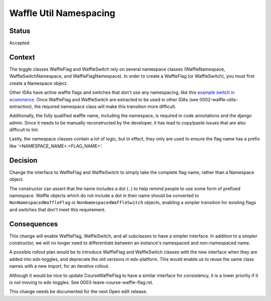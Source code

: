 Waffle Util Namespacing
***********************

Status
======

Accepted

Context
=======

The toggle classes WaffleFlag and WaffleSwitch rely on several namespace classes (WaffleNamespace, WaffleSwitchNamespace, and WaffleFlagNamespace). In order to create a WaffleFlag (or WaffleSwitch), you must first create a Namespace object.

Other IDAs have active waffle flags and switches that don't use any namespacing, like this `example switch in ecommerce`_. Once WaffleFlag and WaffleSwitch are extracted to be used in other IDAs (see 0002-waffle-utils-extraction), the required namespace class will make this transition more difficult.

Additionally, the fully qualified waffle name, including the namespace, is required in code annotations and the django admin. Since it needs to be manually reconstructed by the developer, it has lead to copy/paste issues that are also difficult to lint.

Lastly, the namespace classes contain a lot of logic, but in effect, they only are used to ensure the flag name has a prefix like '<NAMESPACE_NAME>.<FLAG_NAME>'.

.. _example switch in ecommerce: https://github.com/edx/ecommerce/blob/e899c78325ac492d0a2b1ea0aab4d5e230262b8f/ecommerce/extensions/dashboard/users/views.py#L21

Decision
========

Change the interface to WaffleFlag and WaffleSwitch to simply take the complete flag name, rather than a Namespace object.

The constructor can assert that the name includes a dot (``.``) to help remind people to use some form of prefixed namespace. Waffle objects which do not include a dot in their name should be converted to ``NonNamespacedWaffleFlag`` or ``NonNamespacedWaffleSwitch`` objects, enabling a simpler transition for existing flags and switches that don't meet this requirement.

Consequences
============

This change will enable WaffleFlag, WaffleSwitch, and all subclasses to have a simpler interface. In addition to a simpler constructor, we will no longer need to differentiate between an instance's namespaced and non-namespaced name.

A possible rollout plan would be to introduce WaffleFlag and WaffleSwitch classes with the new interface when they are added into edx-toggles, and deprecate the old versions in edx-platform. This would enable us to reuse the same class names with a new import, for an iterative rollout.

Although it would be nice to update CourseWaffleFlag to have a similar interface for consistency, it is a lower priority if it is not moving to edx-toggles. See 0003-leave-course-waffle-flag.rst.

This change needs be documented for the next Open edX release.
